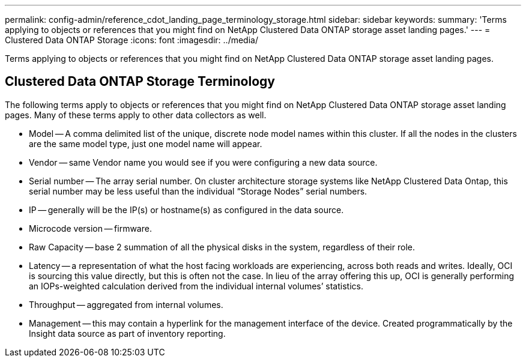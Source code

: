 ---
permalink: config-admin/reference_cdot_landing_page_terminology_storage.html
sidebar: sidebar
keywords: 
summary: 'Terms applying to objects or references that you might find on NetApp Clustered Data ONTAP storage asset landing pages.'
---
= Clustered Data ONTAP Storage
:icons: font
:imagesdir: ../media/

[.lead]
Terms applying to objects or references that you might find on NetApp Clustered Data ONTAP storage asset landing pages.

== Clustered Data ONTAP Storage Terminology

The following terms apply to objects or references that you might find on NetApp Clustered Data ONTAP storage asset landing pages. Many of these terms apply to other data collectors as well.

* Model -- A comma delimited list of the unique, discrete node model names within this cluster. If all the nodes in the clusters are the same model type, just one model name will appear.
* Vendor -- same Vendor name you would see if you were configuring a new data source.
* Serial number -- The array serial number. On cluster architecture storage systems like NetApp Clustered Data Ontap, this serial number may be less useful than the individual "`Storage Nodes`" serial numbers.
* IP -- generally will be the IP(s) or hostname(s) as configured in the data source.
* Microcode version -- firmware.
* Raw Capacity -- base 2 summation of all the physical disks in the system, regardless of their role.
* Latency -- a representation of what the host facing workloads are experiencing, across both reads and writes. Ideally, OCI is sourcing this value directly, but this is often not the case. In lieu of the array offering this up, OCI is generally performing an IOPs-weighted calculation derived from the individual internal volumes`' statistics.
* Throughput -- aggregated from internal volumes.
* Management -- this may contain a hyperlink for the management interface of the device. Created programmatically by the Insight data source as part of inventory reporting.
